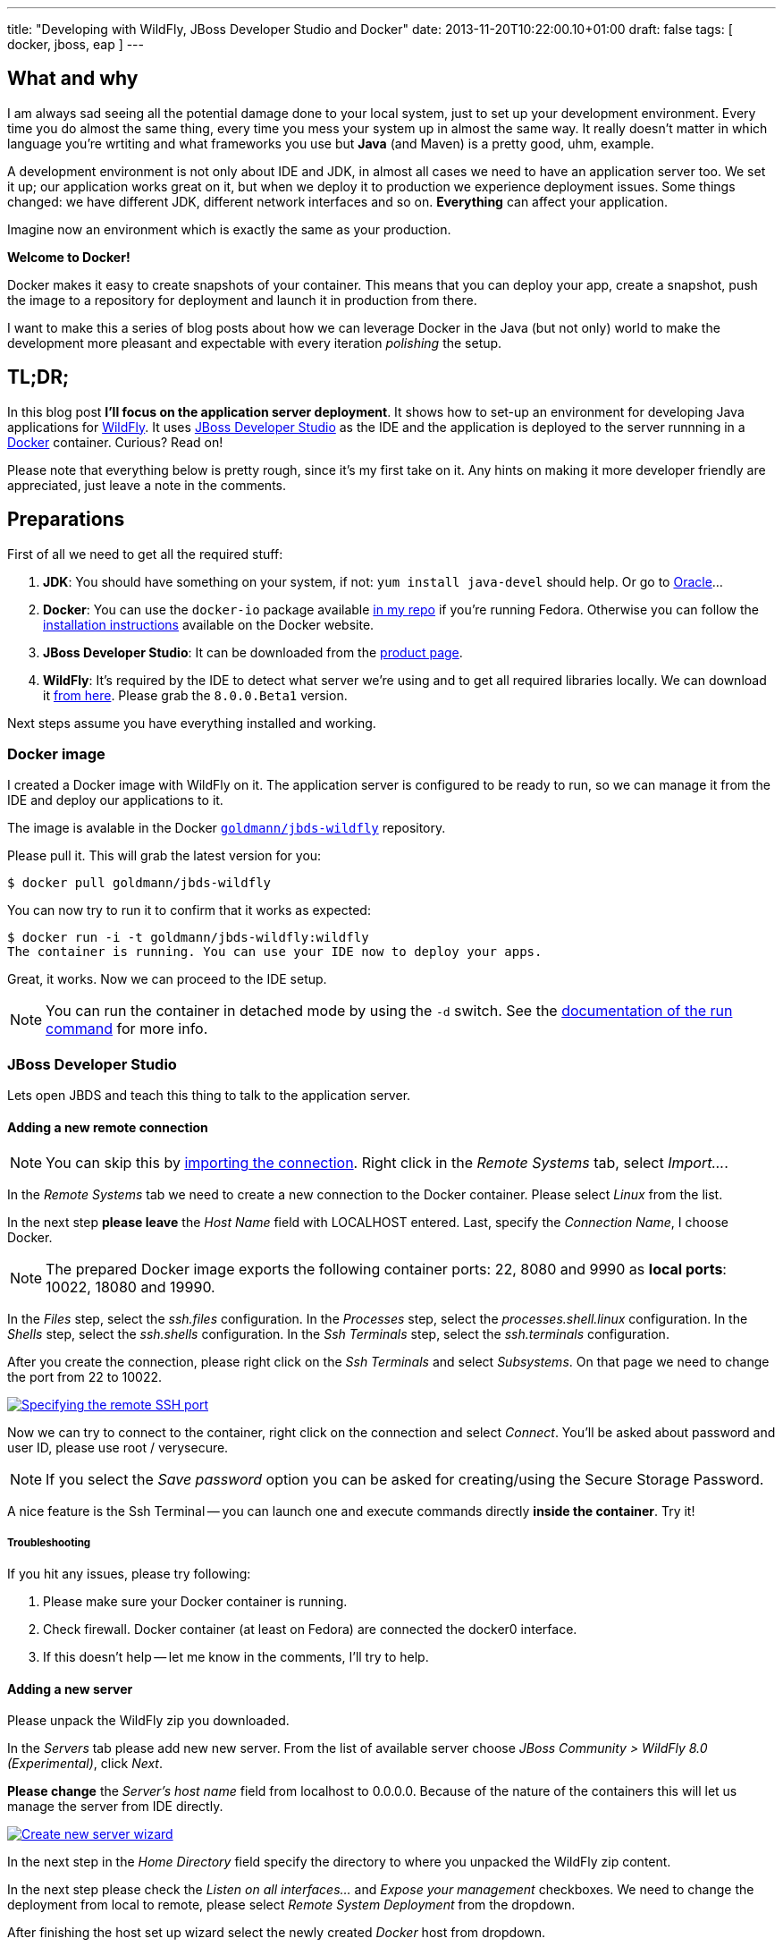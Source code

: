 ---
title: "Developing with WildFly, JBoss Developer Studio and Docker"
date: 2013-11-20T10:22:00.10+01:00
draft: false
tags: [ docker, jboss, eap ]
---

== What and why

I am always sad seeing all the potential damage done to your local system, just
to set up your development environment. Every time you do almost the same thing,
every time you mess your system up in almost the same way. It really doesn't matter
in which language you're wrtiting and what frameworks you use but *Java* (and Maven)
is a pretty good, uhm, example.

A development environment is not only about IDE and JDK, in almost all cases we
need to have an application server too. We set it up; our application works
great on it, but when we deploy it to production we experience deployment
issues. Some things changed: we have different JDK, different network
interfaces and so on. *Everything* can affect your application.

Imagine now an environment which is exactly the same as your production.

*Welcome to Docker!*

Docker makes it easy to create snapshots of your container. This means that you
can deploy your app, create a snapshot, push the image to a repository for
deployment and launch it in production from there.

I want to make this a series of blog posts about how we can leverage Docker in
the Java (but not only) world to make the development more pleasant and
expectable with every iteration _polishing_ the setup.

== TL;DR;

In this blog post *I'll focus on the application server deployment*. It shows
how to set-up an environment for developing Java applications for
http://wildfly.org/[WildFly].  It uses
https://www.jboss.org/products/jbds.html[JBoss Developer Studio] as the IDE and
the application is deployed to the server runnning in a
https://www.docker.io/[Docker] container. Curious? Read on!

Please note that everything below is pretty rough, since it's my first take on
it. Any hints on making it more developer friendly are appreciated, just leave a
note in the comments.

== Preparations

First of all we need to get all the required stuff:

1. *JDK*: You should have something on your system, if not: `yum install
   java-devel` should help. Or go to
   http://www.oracle.com/technetwork/java/javase/downloads/index.html[Oracle]...
2. *Docker*: You can use the `docker-io` package available
   http://goldmann.fedorapeople.org/repos/docker.repo[in my repo] if you're
   running Fedora. Otherwise you can follow the http://docs.docker.io/en/latest/installation/[installation instructions]
   available on the Docker website.
3. *JBoss Developer Studio*: It can be downloaded from the
   https://www.jboss.org/products/jbds.html[product page].
4. *WildFly*: It's required by the IDE to detect what server we're using and
   to get all required libraries locally. We can download it
   http://wildfly.org/downloads/[from here]. Please grab
   the `8.0.0.Beta1` version.

Next steps assume you have everything installed and working.

=== Docker image

I created a Docker image with WildFly on it. The application server is
configured to be ready to run, so we can manage it from the IDE and deploy our
applications to it.

The image is avalable in the Docker
https://index.docker.io/u/goldmann/[`goldmann/jbds-wildfly`] repository.

Please pull it. This will grab the latest version for you:

----
$ docker pull goldmann/jbds-wildfly
----

You can now try to run it to confirm that it works as expected:

----
$ docker run -i -t goldmann/jbds-wildfly:wildfly
The container is running. You can use your IDE now to deploy your apps.
----

Great, it works. Now we can proceed to the IDE setup.

NOTE: You can run the container in detached mode by using the `-d` switch. See
the http://docs.docker.io/en/latest/commandline/cli/#run[documentation of the run command] for more info.

=== JBoss Developer Studio

Lets open JBDS and teach this thing to talk to the application server.

==== Adding a new remote connection

NOTE: You can skip this by
link:/files/posts/docker-remote-connection-jbds[importing the connection].
Right click in the _Remote Systems_ tab, select _Import..._.


In the _Remote Systems_ tab we need to create a new connection to the Docker
container. Please select _Linux_ from the list.

In the next step *please leave* the _Host Name_ field with +LOCALHOST+ entered.
Last, specify the _Connection Name_, I choose +Docker+.

NOTE: The prepared Docker image exports the following container ports: +22+,
+8080+ and +9990+ as *local ports*: +10022+, +18080+ and +19990+.

In the _Files_ step, select the _ssh.files_ configuration.
In the _Processes_ step, select the _processes.shell.linux_ configuration.
In the _Shells_ step, select the _ssh.shells_ configuration.
In the _Ssh Terminals_ step, select the _ssh.terminals_ configuration.

After you create the connection, please right click on the _Ssh Terminals_ and
select _Subsystems_. On that page we need to change the port from +22+ to
+10022+.

++++
<a rel="browser" class="picture" href="/images/wildfly-jbds-docker/ide_connection_port.png" title="Specifying the remote SSH port"><img class="img-responsive" alt="Specifying the remote SSH port" src="/images/wildfly-jbds-docker/ide_connection_port.png" /></a>
++++

Now we can try to connect to the container, right click on the connection and
select _Connect_. You'll be asked about password and user ID, please use +root+ / +verysecure+.

NOTE: If you select the _Save password_ option you can be asked for
creating/using the Secure Storage Password.

A nice feature is the Ssh Terminal -- you can launch one and execute commands
directly *inside the container*. Try it!

===== Troubleshooting

If you hit any issues, please try following:

1. Please make sure your Docker container is running.
2. Check firewall. Docker container (at least on Fedora) are connected the +docker0+ interface.
3. If this doesn't help -- let me know in the comments, I'll try to help.

==== Adding a new server

Please unpack the WildFly zip you downloaded.

In the _Servers_ tab please add new new server. From the list of available
server choose _JBoss Community > WildFly 8.0 (Experimental)_, click _Next_.

*Please change* the _Server's host name_ field from +localhost+ to +0.0.0.0+.
Because of the nature of the containers this will let us manage
the server from IDE directly.

++++
<a rel="browser" class="picture" href="/images/wildfly-jbds-docker/ide_new_server.png" title="Create new server wizard"><img class="img-responsive" alt="Create new server wizard" src="/images/wildfly-jbds-docker/ide_new_server.png" /></a>
++++

In the next step in the _Home Directory_ field specify the directory to where
you unpacked the WildFly zip content.

In the next step please check the _Listen on all interfaces..._ and _Expose your
management_ checkboxes. We need to change the deployment from local to remote,
please select _Remote System Deployment_ from the dropdown.

After finishing the host set up wizard select the newly created _Docker_ host
from dropdown.

We're ready to set the _Remote Server Home_ field. Click _Browse_ and expand _Root
> / > usr / > share > wildfly_.

++++
<a rel="browser" class="picture" href="/images/wildfly-jbds-docker/ide_home_directory.png" title="Browsing for the remote home directory of the application server"><img class="img-responsive" alt="Browsing for the remote home directory of the application server" src="/images/wildfly-jbds-docker/ide_home_directory.png" /></a>
++++

The last thing is to change the server settings, double click on the newly created server.

In the _Server Ports_ section please change the web port to +18080+ and
management port to +19990+.

In the _Management Login Credentials_ section fields please enter +admin+ and +Admin#70365+ as credentials.

You can now try to start your server. See the Console tab for the output.

OK, we have now a new server defined, which is running inside a container. Let's
prepare an application to make use of it!

=== Application

JBoss' developers provide a great set of examples for various technologies under the
http://www.jboss.org/jdf/[JBoss Developer Framework]. There are many
http://www.jboss.org/jdf/quickstarts/get-started/articles/[articles],
http://www.jboss.org/jdf/quickstarts/get-started/videos/[videos] and -- most
exciting --
https://github.com/jboss-developer/jboss-eap-quickstarts[code].

We'll use one example by creating a new project, select _File > New >
Example... > Project Examples_. Feel free to select example what you want. I
used the _Web Applications > kitchensink_ one.

JBDS will download all the required code and preapre it to run.

The last step is to add the application to the server. It'll be automatically
deployed and ready to check at http://localhost:18080/jboss-as-kitchensink.

++++
<a rel="browser" class="picture" href="/images/wildfly-jbds-docker/kitchensink.png" title="The kitchensink application"><img class="img-responsive" alt="The kitchensink application" src="/images/wildfly-jbds-docker/kitchensink.png" /></a>
++++

=== Done

Please note the that you can stop the container, launch another one and
still be able to develop your app!

If you get hit by a long deployment time, then most probably you see the
https://issues.jboss.org/browse/JBIDE-12202[JBIDE-12202] which will be fixed in
the next version of JBDS.

++++
<script type="text/javascript">
    $('.picture').colorbox();
</script>
++++

// vim: set syntax=asciidoc:
